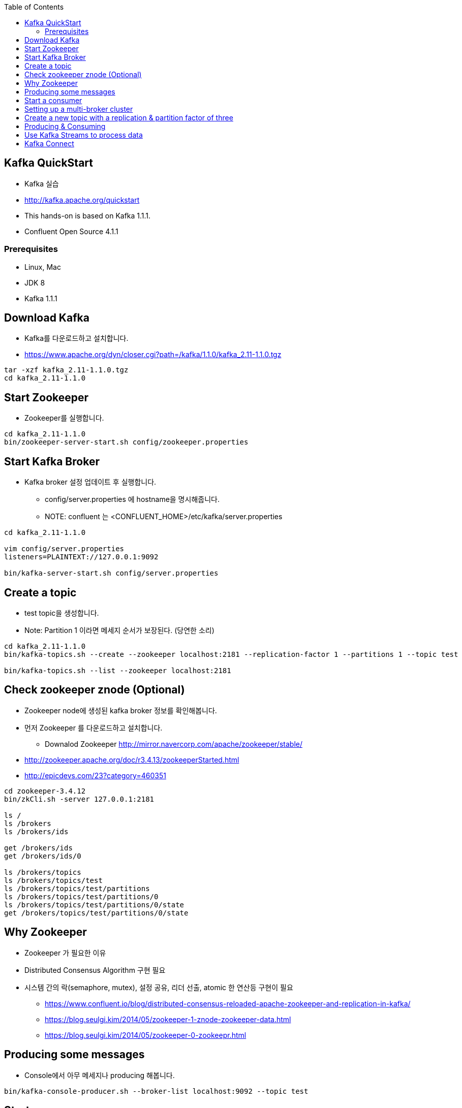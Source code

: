 :toc:

== Kafka QuickStart

* Kafka 실습
* http://kafka.apache.org/quickstart
* This hands-on is based on Kafka 1.1.1.
* Confluent Open Source 4.1.1

=== Prerequisites

* Linux, Mac
* JDK 8
* Kafka 1.1.1

== Download Kafka

* Kafka를 다운로드하고 설치합니다.
* https://www.apache.org/dyn/closer.cgi?path=/kafka/1.1.0/kafka_2.11-1.1.0.tgz

[source,sh]
----
tar -xzf kafka_2.11-1.1.0.tgz
cd kafka_2.11-1.1.0
----

== Start Zookeeper

* Zookeeper를 실행합니다.

[source,sh]
----
cd kafka_2.11-1.1.0
bin/zookeeper-server-start.sh config/zookeeper.properties
----


== Start Kafka Broker

* Kafka broker 설정 업데이트 후 실행합니다.
** config/server.properties 에 hostname을 명시해줍니다.
** NOTE: confluent 는 <CONFLUENT_HOME>/etc/kafka/server.properties

[source,sh]
----
cd kafka_2.11-1.1.0

vim config/server.properties
listeners=PLAINTEXT://127.0.0.1:9092

bin/kafka-server-start.sh config/server.properties
----


== Create a topic

* test topic을 생성합니다.
* Note: Partition 1 이라면 메세지 순서가 보장된다. (당연한 소리)

[source,sh]
----
cd kafka_2.11-1.1.0
bin/kafka-topics.sh --create --zookeeper localhost:2181 --replication-factor 1 --partitions 1 --topic test

bin/kafka-topics.sh --list --zookeeper localhost:2181
----

== Check zookeeper znode (Optional)

* Zookeeper node에 생성된 kafka broker 정보를 확인해봅니다.
* 먼저 Zookeeper 를 다운로드하고 설치합니다.
** Downalod Zookeeper http://mirror.navercorp.com/apache/zookeeper/stable/
* http://zookeeper.apache.org/doc/r3.4.13/zookeeperStarted.html
* http://epicdevs.com/23?category=460351

[source,sh]
----
cd zookeeper-3.4.12
bin/zkCli.sh -server 127.0.0.1:2181

ls /
ls /brokers
ls /brokers/ids

get /brokers/ids
get /brokers/ids/0

ls /brokers/topics
ls /brokers/topics/test
ls /brokers/topics/test/partitions
ls /brokers/topics/test/partitions/0
ls /brokers/topics/test/partitions/0/state
get /brokers/topics/test/partitions/0/state
----

== Why Zookeeper

* Zookeeper 가 필요한 이유
* Distributed Consensus Algorithm 구현 필요
* 시스템 간의 락(semaphore, mutex), 설정 공유, 리더 선출, atomic 한 연산등 구현이 필요
** https://www.confluent.io/blog/distributed-consensus-reloaded-apache-zookeeper-and-replication-in-kafka/
** https://blog.seulgi.kim/2014/05/zookeeper-1-znode-zookeeper-data.html
** https://blog.seulgi.kim/2014/05/zookeeper-0-zookeepr.html

== Producing some messages

* Console에서 아무 메세지나 producing 해봅니다.

[source,sh]
----
bin/kafka-console-producer.sh --broker-list localhost:9092 --topic test
----


== Start a consumer

* Console에서 consuming 해봅니다.

[source,sh]
----
bin/kafka-console-consumer.sh --bootstrap-server localhost:9092 --topic test --from-beginning
----


== Setting up a multi-broker cluster

* kafka broker 2개 더 추가합니다. 총 3개
* kafka broker id: 0, 1, 2
* config/server.properties 파일을 복사하여 추가 생성합니다.
** broker.id
** log.dir
* kafka broker 1, 2를 실행합니다.

[source,sh]
----
cp config/server.properties config/server-1.properties
cp config/server.properties config/server-2.properties


config/server-1.properties:
    broker.id=1
    listeners=PLAINTEXT://127.0.0.1:9093
    log.dir=/tmp/kafka-logs-1
 
config/server-2.properties:
    broker.id=2
    listeners=PLAINTEXT://127.0.0.1:9094
    log.dir=/tmp/kafka-logs-2


bin/kafka-server-start.sh config/server-1.properties

bin/kafka-server-start.sh config/server-2.properties
----

== Create a new topic with a replication & partition factor of three

* replica 3 & partition 3 topic을 생성해봅니다.

[source,sh]
----
bin/kafka-topics.sh --create --zookeeper localhost:2181 --replication-factor 3 --partitions 3 --topic my-replicated-topic

bin/kafka-topics.sh --describe --zookeeper localhost:2181 --topic my-replicated-topic
----

== Producing & Consuming

[source,sh]
----
bin/kafka-console-consumer.sh --bootstrap-server localhost:9092,localhost:9093,localhost:9094 --from-beginning --topic my-replicated-topic

bin/kafka-console-producer.sh --broker-list localhost:9092,localhost:9093,localhost:9094 --topic my-replicated-topic


# kill leader broker
jps -mlvV |grep server.properties
jps | grep server.properties | awk '{print $1}' | xargs kill -15
----

== Use Kafka Streams to process data

* http://kafka.apache.org/11/documentation/streams/quickstart
** 링크로 이동해서 Kafka Stream 기능을 실습해보세요.
* 다음의 Kafka Connect Twitter 실습을 참고하세요.
** https://www.confluent.io/blog/using-ksql-to-analyse-query-and-transform-data-in-kafka


== Kafka Connect

* How to import/export data using Kafka Connect

[source,sh]
----
vim config/connect-file-source.properties
file=/tmp/test.txt

echo -e "foo\nbar" > /tmp/test.txt

bin/connect-standalone.sh config/connect-standalone.properties config/connect-file-source.properties config/connect-file-sink.properties


more test.sink.txt

bin/kafka-console-consumer.sh --bootstrap-server localhost:9092 --topic connect-test --from-beginning

bin/kafka-console-producer.sh --broker-list localhost:9092 --topic connect-test
----

